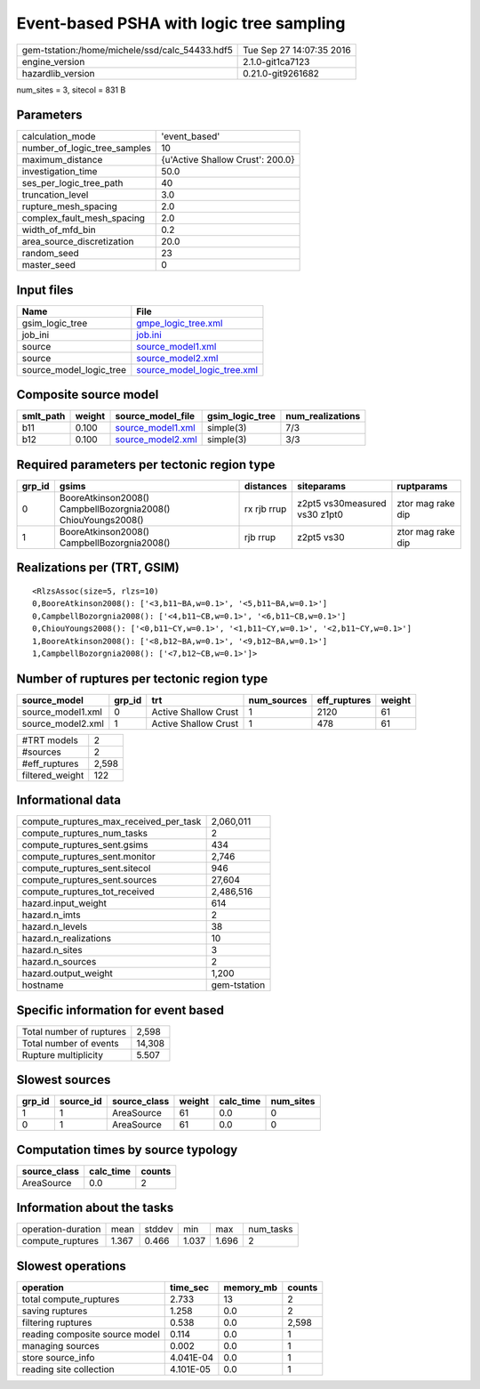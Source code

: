 Event-based PSHA with logic tree sampling
=========================================

============================================== ========================
gem-tstation:/home/michele/ssd/calc_54433.hdf5 Tue Sep 27 14:07:35 2016
engine_version                                 2.1.0-git1ca7123        
hazardlib_version                              0.21.0-git9261682       
============================================== ========================

num_sites = 3, sitecol = 831 B

Parameters
----------
============================ ================================
calculation_mode             'event_based'                   
number_of_logic_tree_samples 10                              
maximum_distance             {u'Active Shallow Crust': 200.0}
investigation_time           50.0                            
ses_per_logic_tree_path      40                              
truncation_level             3.0                             
rupture_mesh_spacing         2.0                             
complex_fault_mesh_spacing   2.0                             
width_of_mfd_bin             0.2                             
area_source_discretization   20.0                            
random_seed                  23                              
master_seed                  0                               
============================ ================================

Input files
-----------
======================= ============================================================
Name                    File                                                        
======================= ============================================================
gsim_logic_tree         `gmpe_logic_tree.xml <gmpe_logic_tree.xml>`_                
job_ini                 `job.ini <job.ini>`_                                        
source                  `source_model1.xml <source_model1.xml>`_                    
source                  `source_model2.xml <source_model2.xml>`_                    
source_model_logic_tree `source_model_logic_tree.xml <source_model_logic_tree.xml>`_
======================= ============================================================

Composite source model
----------------------
========= ====== ======================================== =============== ================
smlt_path weight source_model_file                        gsim_logic_tree num_realizations
========= ====== ======================================== =============== ================
b11       0.100  `source_model1.xml <source_model1.xml>`_ simple(3)       7/3             
b12       0.100  `source_model2.xml <source_model2.xml>`_ simple(3)       3/3             
========= ====== ======================================== =============== ================

Required parameters per tectonic region type
--------------------------------------------
====== ============================================================= =========== ============================= =================
grp_id gsims                                                         distances   siteparams                    ruptparams       
====== ============================================================= =========== ============================= =================
0      BooreAtkinson2008() CampbellBozorgnia2008() ChiouYoungs2008() rx rjb rrup z2pt5 vs30measured vs30 z1pt0 ztor mag rake dip
1      BooreAtkinson2008() CampbellBozorgnia2008()                   rjb rrup    z2pt5 vs30                    ztor mag rake dip
====== ============================================================= =========== ============================= =================

Realizations per (TRT, GSIM)
----------------------------

::

  <RlzsAssoc(size=5, rlzs=10)
  0,BooreAtkinson2008(): ['<3,b11~BA,w=0.1>', '<5,b11~BA,w=0.1>']
  0,CampbellBozorgnia2008(): ['<4,b11~CB,w=0.1>', '<6,b11~CB,w=0.1>']
  0,ChiouYoungs2008(): ['<0,b11~CY,w=0.1>', '<1,b11~CY,w=0.1>', '<2,b11~CY,w=0.1>']
  1,BooreAtkinson2008(): ['<8,b12~BA,w=0.1>', '<9,b12~BA,w=0.1>']
  1,CampbellBozorgnia2008(): ['<7,b12~CB,w=0.1>']>

Number of ruptures per tectonic region type
-------------------------------------------
================= ====== ==================== =========== ============ ======
source_model      grp_id trt                  num_sources eff_ruptures weight
================= ====== ==================== =========== ============ ======
source_model1.xml 0      Active Shallow Crust 1           2120         61    
source_model2.xml 1      Active Shallow Crust 1           478          61    
================= ====== ==================== =========== ============ ======

=============== =====
#TRT models     2    
#sources        2    
#eff_ruptures   2,598
filtered_weight 122  
=============== =====

Informational data
------------------
====================================== ============
compute_ruptures_max_received_per_task 2,060,011   
compute_ruptures_num_tasks             2           
compute_ruptures_sent.gsims            434         
compute_ruptures_sent.monitor          2,746       
compute_ruptures_sent.sitecol          946         
compute_ruptures_sent.sources          27,604      
compute_ruptures_tot_received          2,486,516   
hazard.input_weight                    614         
hazard.n_imts                          2           
hazard.n_levels                        38          
hazard.n_realizations                  10          
hazard.n_sites                         3           
hazard.n_sources                       2           
hazard.output_weight                   1,200       
hostname                               gem-tstation
====================================== ============

Specific information for event based
------------------------------------
======================== ======
Total number of ruptures 2,598 
Total number of events   14,308
Rupture multiplicity     5.507 
======================== ======

Slowest sources
---------------
====== ========= ============ ====== ========= =========
grp_id source_id source_class weight calc_time num_sites
====== ========= ============ ====== ========= =========
1      1         AreaSource   61     0.0       0        
0      1         AreaSource   61     0.0       0        
====== ========= ============ ====== ========= =========

Computation times by source typology
------------------------------------
============ ========= ======
source_class calc_time counts
============ ========= ======
AreaSource   0.0       2     
============ ========= ======

Information about the tasks
---------------------------
================== ===== ====== ===== ===== =========
operation-duration mean  stddev min   max   num_tasks
compute_ruptures   1.367 0.466  1.037 1.696 2        
================== ===== ====== ===== ===== =========

Slowest operations
------------------
============================== ========= ========= ======
operation                      time_sec  memory_mb counts
============================== ========= ========= ======
total compute_ruptures         2.733     13        2     
saving ruptures                1.258     0.0       2     
filtering ruptures             0.538     0.0       2,598 
reading composite source model 0.114     0.0       1     
managing sources               0.002     0.0       1     
store source_info              4.041E-04 0.0       1     
reading site collection        4.101E-05 0.0       1     
============================== ========= ========= ======